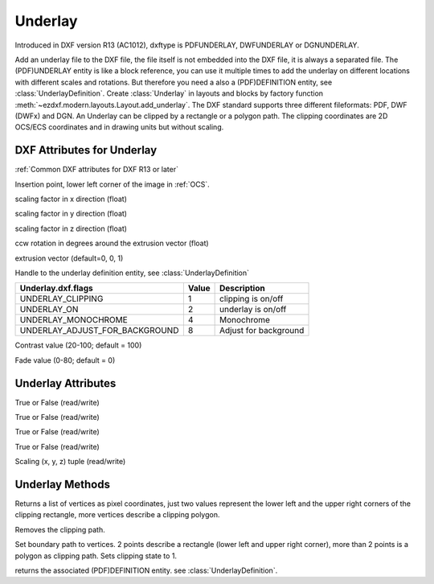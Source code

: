 Underlay
========

.. class:: Underlay(GraphicEntity)

Introduced in DXF version R13 (AC1012), dxftype is PDFUNDERLAY, DWFUNDERLAY or DGNUNDERLAY.

Add an underlay file to the DXF file, the file itself is not embedded into the DXF file, it is always a separated file.
The (PDF)UNDERLAY entity is like a block reference, you can use it multiple times to add the underlay on different
locations with different scales and rotations. But therefore you need a also a (PDF)DEFINITION entity, see
:class:`UnderlayDefinition`.
Create :class:`Underlay` in layouts and blocks by factory function :meth:`~ezdxf.modern.layouts.Layout.add_underlay`. The DXF standard
supports three different fileformats: PDF, DWF (DWFx) and DGN. An Underlay can be clipped by a rectangle or a
polygon path. The clipping coordinates are 2D OCS/ECS coordinates and in drawing units but without scaling.


DXF Attributes for Underlay
---------------------------

:ref:`Common DXF attributes for DXF R13 or later`

.. attribute:: underlay.dxf.insert

Insertion point, lower left corner of the image in :ref:`OCS`.

.. attribute:: underlay.dxf.scale_x

scaling factor in x direction (float)

.. attribute:: underlay.dxf.scale_y

scaling factor in y direction (float)

.. attribute:: underlay.dxf.scale_z

scaling factor in z direction (float)

.. attribute:: underlay.dxf.rotation

ccw rotation in degrees around the extrusion vector (float)

.. attribute:: underlay.dxf.extrusion

extrusion vector (default=0, 0, 1)

.. attribute:: underlay.dxf.underlay_def

Handle to the underlay definition entity, see :class:`UnderlayDefinition`

.. attribute:: underlay.dxf.flags

============================== ======= ===========
Underlay.dxf.flags             Value   Description
============================== ======= ===========
UNDERLAY_CLIPPING              1       clipping is on/off
UNDERLAY_ON                    2       underlay is on/off
UNDERLAY_MONOCHROME            4       Monochrome
UNDERLAY_ADJUST_FOR_BACKGROUND 8       Adjust for background
============================== ======= ===========

.. attribute:: underlay.dxf.contrast

Contrast value (20-100; default = 100)

.. attribute:: underlay.dxf.fade

Fade value (0-80; default = 0)


Underlay Attributes
-------------------


.. attribute:: Underlay.clipping

True or False (read/write)

.. attribute:: Underlay.on

True or False (read/write)

.. attribute:: Underlay.monochrome

True or False (read/write)

.. attribute:: Underlay.adjust_for_background

True or False (read/write)

.. attribute:: Underlay.scale

Scaling (x, y, z) tuple (read/write)

Underlay Methods
----------------

.. method:: Underlay.get_boundary()

Returns a list of vertices as pixel coordinates, just two values represent the lower left and the upper right
corners of the clipping rectangle, more vertices describe a clipping polygon.

.. method:: Underlay.reset_boundary()

Removes the clipping path.

.. method:: Underlay.set_boundary(vertices)

Set boundary path to vertices. 2 points describe a rectangle (lower left and upper right corner), more than 2 points
is a polygon as clipping path. Sets clipping state to 1.

.. method:: Underlay.get_underlay_def()

returns the associated (PDF)DEFINITION entity. see :class:`UnderlayDefinition`.
